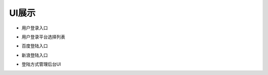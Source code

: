 UI展示
##################

* 用户登录入口
.. image:: images/login_1.png 
.. image:: images/login_2.png

* 用户登录平台选择列表
.. image:: images/login_list.png

* 百度登陆入口
.. image:: images/baidu_login.png

* 新浪登陆入口
.. image:: images/sina_login.png

* 登陆方式管理后台UI
.. image:: images/mng_sys.png
